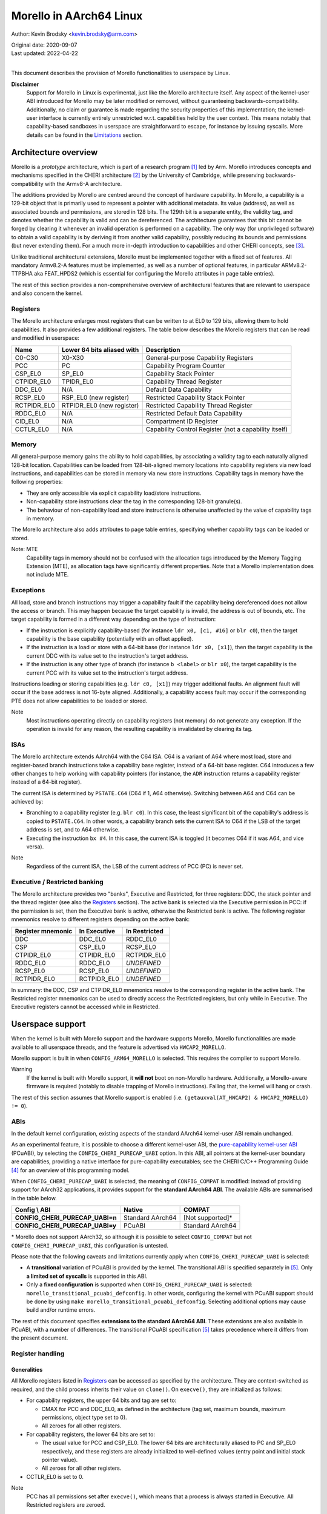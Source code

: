 ========================
Morello in AArch64 Linux
========================

Author: Kevin Brodsky <kevin.brodsky@arm.com>

| Original date: 2020-09-07
| Last updated: 2022-04-22
|

This document describes the provision of Morello functionalities to
userspace by Linux.

**Disclaimer**
  Support for Morello in Linux is experimental, just like the
  Morello architecture itself. Any aspect of the kernel-user ABI
  introduced for Morello may be later modified or removed, without
  guaranteeing backwards-compatibility. Additionally, no claim or
  guarantee is made regarding the security properties of this
  implementation; the kernel-user interface is currently entirely
  unrestricted w.r.t. capabilities held by the user context. This means
  notably that capability-based sandboxes in userspace are
  straightforward to escape, for instance by issuing syscalls. More
  details can be found in the Limitations_ section.

Architecture overview
=====================

Morello is a *prototype* architecture, which is part of a research
program [1]_ led by Arm. Morello introduces concepts and mechanisms
specified in the CHERI architecture [2]_ by the University of Cambridge,
while preserving backwards-compatibility with the Armv8-A architecture.

The additions provided by Morello are centred around the concept of
hardware capability. In Morello, a capability is a 129-bit object that
is primarily used to represent a pointer with additional metadata.
Its value (address), as well as associated bounds and permissions, are
stored in 128 bits. The 129th bit is a separate entity, the validity
tag, and denotes whether the capability is valid and can be
dereferenced. The architecture guarantees that this bit cannot be forged
by clearing it whenever an invalid operation is performed on a
capability. The only way (for unprivileged software) to obtain a valid
capability is by deriving it from another valid capability, possibly
reducing its bounds and permissions (but never extending them). For a
much more in-depth introduction to capabilities and other CHERI
concepts, see [3]_.

Unlike traditional architectural extensions, Morello must be implemented
together with a fixed set of features. All mandatory Armv8.2-A features
must be implemented, as well as a number of optional features, in
particular ARMv8.2-TTPBHA aka FEAT_HPDS2 (which is essential for
configuring the Morello attributes in page table entries).

The rest of this section provides a non-comprehensive overview of
architectural features that are relevant to userspace and also concern
the kernel.

Registers
---------

The Morello architecture enlarges most registers that can be written to
at EL0 to 129 bits, allowing them to hold capabilities. It also provides
a few additional registers. The table below describes the Morello
registers that can be read and modified in userspace:

+--------------+----------------------------+-------------------------------------------------------+
| Name         | Lower 64 bits aliased with | Description                                           |
+==============+============================+=======================================================+
| C0-C30       | X0-X30                     | General-purpose Capability Registers                  |
+--------------+----------------------------+-------------------------------------------------------+
| PCC          | PC                         | Capability Program Counter                            |
+--------------+----------------------------+-------------------------------------------------------+
| CSP_EL0      | SP_EL0                     | Capability Stack Pointer                              |
+--------------+----------------------------+-------------------------------------------------------+
| CTPIDR_EL0   | TPIDR_EL0                  | Capability Thread Register                            |
+--------------+----------------------------+-------------------------------------------------------+
| DDC_EL0      | N/A                        | Default Data Capability                               |
+--------------+----------------------------+-------------------------------------------------------+
| RCSP_EL0     | RSP_EL0 (new register)     | Restricted Capability Stack Pointer                   |
+--------------+----------------------------+-------------------------------------------------------+
| RCTPIDR_EL0  | RTPIDR_EL0 (new register)  | Restricted Capability Thread Register                 |
+--------------+----------------------------+-------------------------------------------------------+
| RDDC_EL0     | N/A                        | Restricted Default Data Capability                    |
+--------------+----------------------------+-------------------------------------------------------+
| CID_EL0      | N/A                        | Compartment ID Register                               |
+--------------+----------------------------+-------------------------------------------------------+
| CCTLR_EL0    | N/A                        | Capability Control Register (not a capability itself) |
+--------------+----------------------------+-------------------------------------------------------+

Memory
------

All general-purpose memory gains the ability to hold capabilities, by
associating a validity tag to each naturally aligned 128-bit location.
Capabilities can be loaded from 128-bit-aligned memory locations into
capability registers via new load instructions, and capabilities can be
stored in memory via new store instructions. Capability tags in memory
have the following properties:

* They are only accessible via explicit capability load/store
  instructions.
* Non-capability store instructions clear the tag in the corresponding
  128-bit granule(s).
* The behaviour of non-capability load and store instructions is
  otherwise unaffected by the value of capability tags in memory.

The Morello architecture also adds attributes to page table entries,
specifying whether capability tags can be loaded or stored.

Note: MTE
  Capability tags in memory should not be confused with the allocation
  tags introduced by the Memory Tagging Extension (MTE), as allocation
  tags have significantly different properties. Note that a Morello
  implementation does not include MTE.

Exceptions
----------

All load, store and branch instructions may trigger a capability fault
if the capability being dereferenced does not allow the access or
branch. This may happen because the target capability is invalid, the
address is out of bounds, etc. The target capability is formed in a
different way depending on the type of instruction:

* If the instruction is explicitly capability-based (for instance
  ``ldr x0, [c1, #16]`` or ``blr c0``), then the target capability is
  the base capability (potentially with an offset applied).

* If the instruction is a load or store with a 64-bit base (for instance
  ``ldr x0, [x1]``), then the target capability is the current DDC with
  its value set to the instruction's target address.

* If the instruction is any other type of branch (for instance
  ``b <label>`` or ``blr x0``), the target capability is the current PCC
  with its value set to the instruction's target address.

Instructions loading or storing capabilities (e.g. ``ldr c0, [x1]``)
may trigger additional faults. An alignment fault will occur if the
base address is not 16-byte aligned. Additionally, a capability access
fault may occur if the corresponding PTE does not allow capabilities to
be loaded or stored.

Note
  Most instructions operating directly on capability registers (not
  memory) do not generate any exception. If the operation is invalid
  for any reason, the resulting capability is invalidated by clearing
  its tag.

ISAs
----

The Morello architecture extends AArch64 with the C64 ISA. C64 is a
variant of A64 where most load, store and register-based branch
instructions take a capability base register, instead of a 64-bit base
register. C64 introduces a few other changes to help working with
capability pointers (for instance, the ``ADR`` instruction returns a
capability register instead of a 64-bit register).

The current ISA is determined by ``PSTATE.C64`` (C64 if 1, A64
otherwise). Switching between A64 and C64 can be achieved by:

* Branching to a capability register (e.g. ``blr c0``). In this case,
  the least significant bit of the capability's address is copied to
  ``PSTATE.C64``. In other words, a capability branch sets the current
  ISA to C64 if the LSB of the target address is set, and to A64
  otherwise.

* Executing the instruction ``bx #4``. In this case, the current ISA is
  toggled (it becomes C64 if it was A64, and vice versa).

Note
  Regardless of the current ISA, the LSB of the current address of PCC
  (PC) is never set.

Executive / Restricted banking
------------------------------

The Morello architecture provides two "banks", Executive and Restricted,
for three registers: DDC, the stack pointer and the thread register (see
also the Registers_ section). The active bank is selected via the
Executive permission in PCC: if the permission is set, then the
Executive bank is active, otherwise the Restricted bank is active. The
following register mnemonics resolve to different registers depending on
the active bank:

+-------------------+--------------+---------------+
| Register mnemonic | In Executive | In Restricted |
+===================+==============+===============+
| DDC               | DDC_EL0      | RDDC_EL0      |
+-------------------+--------------+---------------+
| CSP               | CSP_EL0      | RCSP_EL0      |
+-------------------+--------------+---------------+
| CTPIDR_EL0        | CTPIDR_EL0   | RCTPIDR_EL0   |
+-------------------+--------------+---------------+
| RDDC_EL0          | RDDC_EL0     | *UNDEFINED*   |
+-------------------+--------------+---------------+
| RCSP_EL0          | RCSP_EL0     | *UNDEFINED*   |
+-------------------+--------------+---------------+
| RCTPIDR_EL0       | RCTPIDR_EL0  | *UNDEFINED*   |
+-------------------+--------------+---------------+

In summary: the DDC, CSP and CTPIDR_EL0 mnemonics resolve to the
corresponding register in the active bank. The Restricted register
mnemonics can be used to directly access the Restricted registers, but
only while in Executive. The Executive registers cannot be accessed
while in Restricted.


Userspace support
=================

When the kernel is built with Morello support and the hardware supports
Morello, Morello functionalities are made available to all userspace
threads, and the feature is advertised via ``HWCAP2_MORELLO``.

Morello support is built in when ``CONFIG_ARM64_MORELLO`` is selected.
This requires the compiler to support Morello.

Warning
  If the kernel is built with Morello support, it **will not** boot on
  non-Morello hardware. Additionally, a Morello-aware firmware is
  required (notably to disable trapping of Morello instructions).
  Failing that, the kernel will hang or crash.

The rest of this section assumes that Morello support is enabled (i.e.
``(getauxval(AT_HWCAP2) & HWCAP2_MORELLO) != 0``).

ABIs
----

In the default kernel configuration, existing aspects of the standard
AArch64 kernel-user ABI remain unchanged.

As an experimental feature, it is possible to choose a different
kernel-user ABI, the `pure-capability kernel-user ABI`_ (PCuABI), by
selecting the ``CONFIG_CHERI_PURECAP_UABI`` option. In this ABI, all
pointers at the kernel-user boundary are capabilities, providing a
native interface for pure-capability executables; see the CHERI C/C++
Programming Guide [4]_ for an overview of this programming model.

When ``CONFIG_CHERI_PURECAP_UABI`` is selected, the meaning of
``CONFIG_COMPAT`` is modified: instead of providing support for AArch32
applications, it provides support for the **standard AArch64 ABI**. The
available ABIs are summarised in the table below.

.. list-table::
   :header-rows: 1
   :stub-columns: 1

   * - Config \\ ABI
     - Native
     - COMPAT
   * - CONFIG_CHERI_PURECAP_UABI=n
     - Standard AArch64
     - [Not supported]*
   * - CONFIG_CHERI_PURECAP_UABI=y
     - PCuABI
     - Standard AArch64

\* Morello does not support AArch32, so although it is possible to
select ``CONFIG_COMPAT`` but not ``CONFIG_CHERI_PURECAP_UABI``, this
configuration is untested.

Please note that the following caveats and limitations currently apply
when ``CONFIG_CHERI_PURECAP_UABI`` is selected:

* A **transitional** variation of PCuABI is provided by the kernel.
  The transitional ABI is specified separately in [5]_. Only **a limited
  set of syscalls** is supported in this ABI.

* Only a **fixed configuration** is supported when
  ``CONFIG_CHERI_PURECAP_UABI`` is selected:
  ``morello_transitional_pcuabi_defconfig``.
  In other words, configuring the kernel with PCuABI support should be
  done by using ``make morello_transitional_pcuabi_defconfig``.
  Selecting additional options may cause build and/or runtime errors.

The rest of this document specifies **extensions to the standard AArch64
ABI**. These extensions are also available in PCuABI, with a number of
differences. The transitional PCuABI specification [5]_ takes precedence
where it differs from the present document.

.. _pure-capability kernel-user ABI: Documentation/cheri/pcuabi.rst

Register handling
-----------------

Generalities
^^^^^^^^^^^^

All Morello registers listed in Registers_ can be accessed as specified
by the architecture. They are context-switched as required, and the
child process inherits their value on ``clone()``. On ``execve()``, they
are initialized as follows:

* For capability registers, the upper 64 bits and tag are set to:

  - CMAX for PCC and DDC_EL0, as defined in the architecture (tag set,
    maximum bounds, maximum permissions, object type set to 0).
  - All zeroes for all other registers.

* For capability registers, the lower 64 bits are set to:

  - The usual value for PCC and CSP_EL0. The lower 64 bits are
    architecturally aliased to PC and SP_EL0 respectively, and these
    registers are already initialized to well-defined values (entry
    point and initial stack pointer value).
  - All zeroes for all other registers.

* CCTLR_EL0 is set to 0.

Note
  PCC has all permissions set after ``execve()``, which means that a
  process is always started in Executive. All Restricted registers are
  zeroed.

Register merging principle
^^^^^^^^^^^^^^^^^^^^^^^^^^

Most capability registers are in fact an extended view of standard
64-bit AArch64 registers, notably the general-purpose registers (X0-X30
extended to C0-C30). This creates a challenging situation for the
kernel, because it may modify userspace registers for a variety of
reasons. In a naive approach, setting a register to a new (64-bit) value
would zero out the rest of the capability, which is not necessarily
desirable.

In this implementation, a different approach has been taken, based on a
simple principle: *whenever the kernel sets a userspace register to a
64-bit value, the value is "merged" into the corresponding capability
register* (if there is such a register). The merging operation is
defined as follows:

* If the value (address) of the capability register is equal to the new
  64-bit value, nothing is done.

* Otherwise, the value of the capability register is set to the new
  64-bit value. This operation **may clear the tag** of the capability
  register. The exact behaviour is identical to that of the ``SCVALUE``
  instruction, as specified in the architecture.

Because of this principle, the upper 64 bits (and potentially tag) of
capability registers are left unchanged by operations on userspace
registers. Such operations include (but are not limited to):

* Returning a value from a syscall by setting X0.

* Setting the TLS descriptor on ``clone()`` (thereby setting
  TPIDR_EL0).

* Invoking a signal handler, setting at least X0, SP and LR. Note that
  in that case, the new 64-bit values are merged into the capability
  registers of the interrupted context. See `Signal handling`_ for more
  details.

* When a process is traced and stopped, setting registers on behalf of
  a tracer issuing a ``ptrace(PTRACE_SETREGSET)`` request (with the
  exception of the ``NT_ARM_MORELLO`` regset, in which case the
  capability registers are explicitly set).

Note: write coalescing
  To facilitate the implementation of this scheme, the following
  relaxation is made: from the user's point of view, register merging
  occurs **when capability registers are read** (for instance via
  ptrace, see the `Morello regset`_ section). This means that
  consecutive writes to the same 64-bit register may be coalesced, if
  the corresponding capability register is not read in between. In the
  vast majority of cases, this has no impact; however, in specific
  situations, this may prevent the tag of that capability register from
  being cleared by intermediate writes. Consider for instance this
  sequence::

    1: ptrace(PTRACE_GETREGSET, pid, NT_ARM_MORELLO, ...); // Read C0: C0 is tagged
    2: ptrace(PTRACE_SETREGSET, pid, NT_PRSTATUS, ...);    // Write val1 to X0: merging would untag C0
    3: ptrace(PTRACE_SETREGSET, pid, NT_PRSTATUS, ...);    // Write val2 to X0: merging would not untag C0

  If it can be guaranteed that ``pid`` has not been scheduled between
  lines 2 and 3 (because it is in a stopped state), then C0 is still
  tagged after running this sequence. Otherwise, it is unspecified
  whether C0 is still tagged.

Executive / Restricted aliasing
^^^^^^^^^^^^^^^^^^^^^^^^^^^^^^^

Because of the `Executive / Restricted banking`_, some of the
architectural registers that a user thread has access to at a given time
depend on whether PCC holds the Executive permission or not. This is
problematic for SP and TPIDR_EL0, because the kernel accesses these user
registers in certain situations. Without any special handling, those
registers would not be the ones the user thread is actually using if it
is running in Restricted.

To improve the situation, the kernel takes into account whether the user
thread is running in Executive or Restricted. We define the *active*
(64-bit) stack pointer and thread register of a thread as the register
it actually accesses via the standard mnemonics (SP, TPIDR_EL0), i.e.
respectively SP_EL0 and TPIDR_EL0 in Executive, and RSP_EL0 and
RTPIDR_EL0 in Restricted. Additional handling is added to operate on the
active registers:

* When a user thread's context is saved by the kernel, the active stack
  pointer and thread register are saved as the thread's current SP and
  TPIDR_EL0 values.

* When a user thread's context is restored by the kernel, the thread's
  current SP and TPIDR_EL0 values are restored to the active stack
  pointer and thread register, based on the Executive permission of the
  PCC being restored.

This approach especially impacts the following operations:

* Providing a stack pointer and/or TLS descriptor on ``clone()``. If the
  caller is running in Restricted, then RSP_EL0 and/or RTPIDR_EL0 will
  be set in the new thread.

* Modifying the saved stack pointer in a signal handler (see the `Signal
  handling`_ section).

* Getting or setting the stack pointer and/or TLS descriptor via
  ``ptrace(PTRACE_GETREGSET)`` or ``ptrace(PTRACE_SETREGSET)``
  operations (``NT_PRSTATUS`` and ``NT_ARM_TLS`` regsets). If the tracee
  is running in Restricted, then RSP_EL0 and/or RTPIDR_EL0 will be
  read/written.

Capabilities in memory
----------------------

Read-write access to capability tags in memory is enabled for all
**private** mappings in userspace, whether file-backed or anonymous.
This includes notably:

* Mappings returned by ``mmap()`` where the flags include
  ``MAP_PRIVATE``.
* Mappings created through ``sbrk()``.
* Initial mappings set up during ``execve()``, including the stack.

Shared mappings are explicitly excluded, because capabilities are tied
to a given address space. Allowing a process to share its own
capabilities with another process could result in privilege escalation,
since the capabilities provided by the first process may grant access to
address ranges that the second process could not otherwise access.

Assuming that the access is otherwise valid (sufficiently aligned,
allowed by the base capability, etc.), accessing a capability in a
shared mapping results in the following behaviour:

* If the access is a load, the capability is loaded as normal (the tag
  is always cleared).
* If the access is a store, the capability is stored if its tag is
  cleared. Otherwise (tag set), a capability access fault will occur
  (resulting in a ``SIGSEGV`` signal as per `Fault handling`_), and the
  store will be prevented.

On ``clone()`` without ``CLONE_VM`` (``fork()``), all the capability
tags are preserved in the new address space, with the exception of
ranges marked with ``MADV_WIPEONFORK``, where the tags are cleared
along with the data.

Fault handling
--------------

When a capability fault occurs (see the Exceptions_ section), a
``SIGSEGV`` signal is raised, and ``siginfo.si_code`` is set to one of
the following values:

* ``SEGV_CAPTAGERR`` for a capability tag fault (a invalid capability was
  dereferenced).
* ``SEGV_CAPSEALEDERR`` for capability sealed fault (a sealed capability
  was directly dereferenced).
* ``SEGV_CAPBOUNDSERR`` for a capability bounds fault (a capability was
  dereferenced at an address beyond its bounds).
* ``SEGV_CAPPERMERR`` for a capability permission fault (a capability
  was dereferenced in a way that is not allowed by its permissions).
* ``SEGV_CAPACCESSERR`` for a capability access fault (a valid
  capability was stored to a location that does not support capability
  tags).

An alignment fault caused by a load or store of a capability at an
unaligned address will raise a ``SIGBUS`` signal as usual.

Additionally, accesses to system registers prevented by the lack of
System permission in PCC will raise a ``SIGILL`` signal.

Signal handling
---------------

When a signal handler is invoked:

* PCC is reset to CMAX (see Generalities_ in the Register handling
  section), and its address is set as usual to the signal handler's.
  This means in particular that **signal handlers are always run in
  Executive**. Accordingly, the signal frame is stored on the Executive
  stack (i.e. through CSP_EL0), if the alternate signal stack is not
  used.

* CLR (C30) is also reset to CMAX, and its address set as usual (to the
  signal trampoline). This allows a signal handler to return to the
  trampoline using the ``ret clr`` instruction, in addition to the usual
  ``ret [lr]`` instruction.

* A new record ``morello_context`` is saved in the signal frame.
  This frame record contains the capability GPRs, PCC and both the
  Executive and Restricted capability stack pointers (CSP_EL0 and
  RCSP_EL0). See ``arch/arm64/include/uapi/asm/sigcontext.h`` for
  details about the signal frame.

When a signal handler returns:

* Following the `register merging principle`_, the 64-bit register
  values contained in the main ``sigcontext`` signal frame record are
  merged into the capability register values in the ``morello_context``
  record. In particular, the SP value in ``sigcontext`` gets merged into
  the CSP_EL0 value in ``morello_context`` if the restored PCC has the
  Executive permission, and otherwise into ``RCSP_EL0`` (in accordance
  with `Executive / Restricted aliasing`_).

Note: modifying the saved Morello context
  A signal handler is free to inspect and modify the capabilities saved
  in ``morello_context``, as well as the C64 bit in the saved PSTATE
  value. However, extra care is required when modifying the saved
  capabilities. Because merging happens in any case, *both the saved
  capability register value and the corresponding 64-bit register value*
  must be modified to obtain the desired capability. Particular
  attention should be paid to the following aspects:

  * Stack pointer registers. The CSP_EL0 and RCSP_EL0 values in
    ``morello_context`` correspond to the architectural registers
    (respectively Executive and Restricted capability stack pointer),
    while the SP value in ``sigcontext`` is the active 64-bit stack
    pointer in the interrupted context. As a result, if a signal handler
    intends to modify the active capability stack pointer in the
    interrupted context, it should modify either CSP_EL0 or RCSP_EL0,
    depending on the Executive permission of the saved PCC. If it does
    so, or if it modifies the Executive permission of the saved PCC,
    then the saved 64-bit SP value needs to be modified to match the
    address of the active capability stack pointer.

    Note that if it is only desired to adjust the SP offset within the
    interrupted context's stack, it is sufficient (and recommended) to
    modify the saved 64-bit SP value, without modifying the saved
    capability values.

  * A64 / C64 selection. The LSB of the saved PCC should not be set
    (doing so would cause an instruction abort). Instead, it is possible
    to modify the ISA of the interrupted context by writing to the C64
    bit of the saved PSTATE in ``sigcontext``.

C64 ISA support
---------------

As described in the ISAs_ section, capability-based branch instructions
may switch to A64 or C64, based on the least significant bit of the
target address. Support for this pattern is included in the kernel in
two situations:

* On ``execve()``, the program will be started in C64 if the entry
  point's LSB is set.

* When a process handles a signal with a signal handler (previously
  established by a ``sigaction()`` call), the signal handler is started
  in C64 if the LSB of its address is set.

Note
  This extension is strictly about the C64 ISA and is orthogonal to the
  kernel-user ABI.

ptrace extensions
-----------------

Two extensions are added to the ptrace interface to enable remote access
to the tracee's Morello state:

* A new ``NT_ARM_MORELLO`` regset is added, providing access to the
  tracee's Morello registers.

* A set of new requests, ``PTRACE_PEEKCAP`` and ``PTRACE_POKECAP``, is
  added, allowing capabilities in the tracee's memory mappings to be
  accessed.

Usage details are provided in the following subsections. In both cases:

* Capability tags are provided separately from the "regular" capability
  data (stored as untagged 128-bit integers). Providing tagged
  capabilities to the tracer directly would not make sense, because
  capabilities are tied to their address space of origin (here the
  tracee's).

* Direct write access to capabilities is provided as an experimental and
  privileged feature. It is disabled on startup, and can be enabled by
  setting the ``cheri.ptrace_forge_cap`` sysctl parameter to ``1``.
  This explicit opt-in is required because allowing the creation of
  arbitrary valid capabilities in the tracee bypasses the capability
  model, notably by enabling the tracee to be provided with capabilities
  it would otherwise never have had access to. When the sysctl parameter
  is enabled and the tracer requests a capability write with the tag
  set, the kernel derives a new capability from an appropriate root
  capability; the resulting capability may therefore be untagged if the
  input 128-bit pattern is invalid. Options are being explored
  separately to allow the tracee's capabilities to be manipulated safely
  (without any privilege escalation).

* Independently from the previous note, it is possible to modify the value
  (address) of the tracee's capability registers by setting the 64-bit
  register values via the standard regsets. The new 64-bit value will be
  merged into the corresponding capability register according to the
  `register merging principle`_ (and `Executive / Restricted aliasing`_
  for SP and TPIDR_EL0); note that this may result in the capability
  register's tag getting cleared. Additionally, the tracee's memory
  remains writable via the usual mechanisms, but with the exception of
  the new ``PTRACE_POKECAP`` request, **any write will clear
  the tags in the corresponding 128-bit granule(s)**.

Morello regset
^^^^^^^^^^^^^^

The tracee's Morello registers can be read using::

  ptrace(PTRACE_GETREGSET, pid, NT_ARM_MORELLO, &iov);

where ``iov`` points to a ``struct user_morello_state``. The data of
each capability register is stored as an (untagged) ``__uint128_t``
integer, and its tag is stored in the ``tag_map`` bitfield, at the index
returned by ``MORELLO_PT_TAG_MAP_REG_BIT(<regname>)``. See
``arch/arm64/include/uapi/asm/ptrace.h`` for the definition of the
struct and macros.

Similarly, the Morello registers can be written using::

  ptrace(PTRACE_SETREGSET, pid, NT_ARM_MORELLO, &iov);

Unless the ``cheri.ptrace_forge_cap`` sysctl parameter is set, the call
fails with ``-EPERM``. The layout is the same as for the read operation.

Note
  Like the other regsets, the ``NT_ARM_MORELLO`` regset will be written
  for each thread in ELF coredumps.

Capability memory access
^^^^^^^^^^^^^^^^^^^^^^^^

A capability can be read from the tracee's memory using::

  ptrace(PTRACE_PEEKCAP, pid, addr, &user_cap);

where ``addr`` is the address to read from in the tracee's address
space, and ``user_cap`` is a ``struct user_cap``, as defined in
``arch/arm64/include/uapi/asm/ptrace.h``. ``addr`` must be
capability-aligned (16-byte alignment).

Similarly, a capability can be written using::

  ptrace(PTRACE_POKECAP, pid, addr, &user_cap);

Unless the ``cheri.ptrace_forge_cap`` sysctl parameter is set, the call
fails with ``-EPERM``. The layout is the same as for the read operation.
Any non-zero value for ``user_cap->tag`` is interpreted as 1 (intention
to set the tag).

Note
  If the target mapping (at address ``addr``) does not have capability
  tag access enabled (as described in the `Capabilities in memory`_
  section), then:

  * ``PTRACE_PEEKCAP`` always returns a cleared tag (and the 128-bit
    data is read as normal).
  * ``PTRACE_POKECAP`` only allows clearing the tag (in which case the
    128-bit data is written as normal). If setting the tag is requested,
    then the call fails with ``-EOPNOTSUPP``, and nothing is written.

  This mirrors the behaviour of load and store instructions.


Limitations
===========

* **No capability-based restriction is enforced at the kernel-user
  interface.** This means in particular that:

  - Accesses by the kernel to user memory (uaccess) are not checked
    against the user's active DDC, allowing syscalls such as ``read()`` or
    ``write()`` to access memory that the user thread may not otherwise be
    able to access through the capabilities it has access to. This
    limitation is to be investigated as part of the support for the
    pure-capability ABI.
  - Syscalls in the ``mmap()`` family allow to modify the entire address
    space without restriction.
  - A user context running in Restricted is able to register arbitrary
    signal handlers, which are always invoked in Executive. As a result,
    a Restricted context can easily cause arbitrary code to be run in
    Executive.
  - Any user context (whether running in Executive or Restricted) is
    able to access the entire address space of the process through the
    ptrace interface (by forking a child process for that purpose).

* No particular support for the DDCBO and PCCBO bits of CCTLR_EL0 is
  provided. If either of these bits is set in CCTLR_EL0 and the base of
  PCC / DDC is non-zero, then userspace **must** apply the corresponding
  offset to all pointers passed directly or indirectly to the kernel.

* At this stage, a number of features are not supported when the kernel
  is built with Morello support (see also the ``ARM64_MORELLO`` entry in
  ``arch/arm64/Kconfig``):

  - KVM is disabled, because changes to KVM are required to keep it
    working when Morello is enabled. Additional work would also be
    required to allow KVM guests to use Morello.
  - Swap support is disabled, because capability tags need to be
    saved/restored separately when a page is swapped out/in.
  - A small number of security features are disabled due to the lack of
    available registers when entering / exiting the kernel.
  - Capability tags in memory are not included in core dumps.

References
==========

.. [1] https://developer.arm.com/architectures/cpu-architecture/a-profile/morello
.. [2] https://www.cl.cam.ac.uk/research/security/ctsrd/cheri/
.. [3] https://www.cl.cam.ac.uk/techreports/UCAM-CL-TR-941.pdf
.. [4] https://www.cl.cam.ac.uk/techreports/UCAM-CL-TR-947.pdf
.. [5] https://git.morello-project.org/morello/kernel/linux/-/wikis/Transitional-Morello-pure-capability-kernel-user-Linux-ABI-specification
